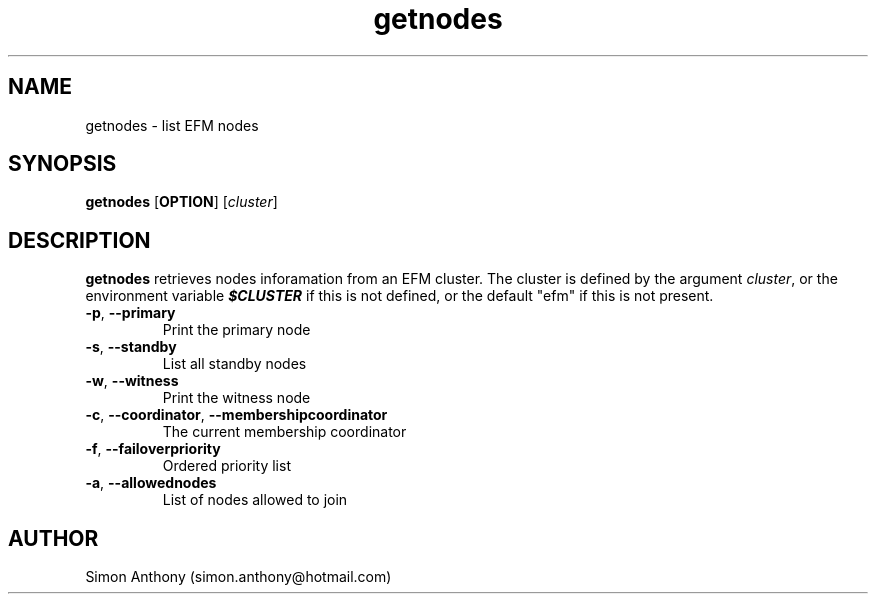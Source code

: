 .\" vim:ts=4:sw=4:syntax=nroff
.fp 1 R
.fp 2 I
.fp 3 B
.fp 4 BI
.fp 5 CO
.fp 6 CI
.fp 7 CB
.nr X
.TH getnodes 1 "09 Nov 2009" "EFM Demo Tools"
.SH NAME
getnodes \- list EFM nodes
.SH SYNOPSIS
\f3getnodes\f1 [\f3OPTION\f1] [\f2cluster\f1] 
.SH DESCRIPTION
.IX "getprop"
.P
\f3getnodes\f1 retrieves nodes inforamation from an EFM cluster.
The cluster is defined by the argument \f2cluster\f1, or the environment
variable \f4$CLUSTER\f1 if this is not defined,
or the default "efm" if this is not present. 
.TP
\f3-p\f1, \f3--primary\f1
Print the primary node
.TP
\f3-s\f1, \f3--standby\f1
List all standby nodes
.TP
\f3-w\f1, \f3--witness\f1
Print the witness node
.TP
\f3-c\f1, \f3--coordinator\f1, \f3--membershipcoordinator\f1
The current membership coordinator
.TP
\f3-f\f1, \f3--failoverpriority\f1 
Ordered priority list
.TP
\f3-a\f1, \f3--allowednodes\f1
List of nodes allowed to join
.SH AUTHOR
Simon Anthony (simon.anthony@hotmail.com)
